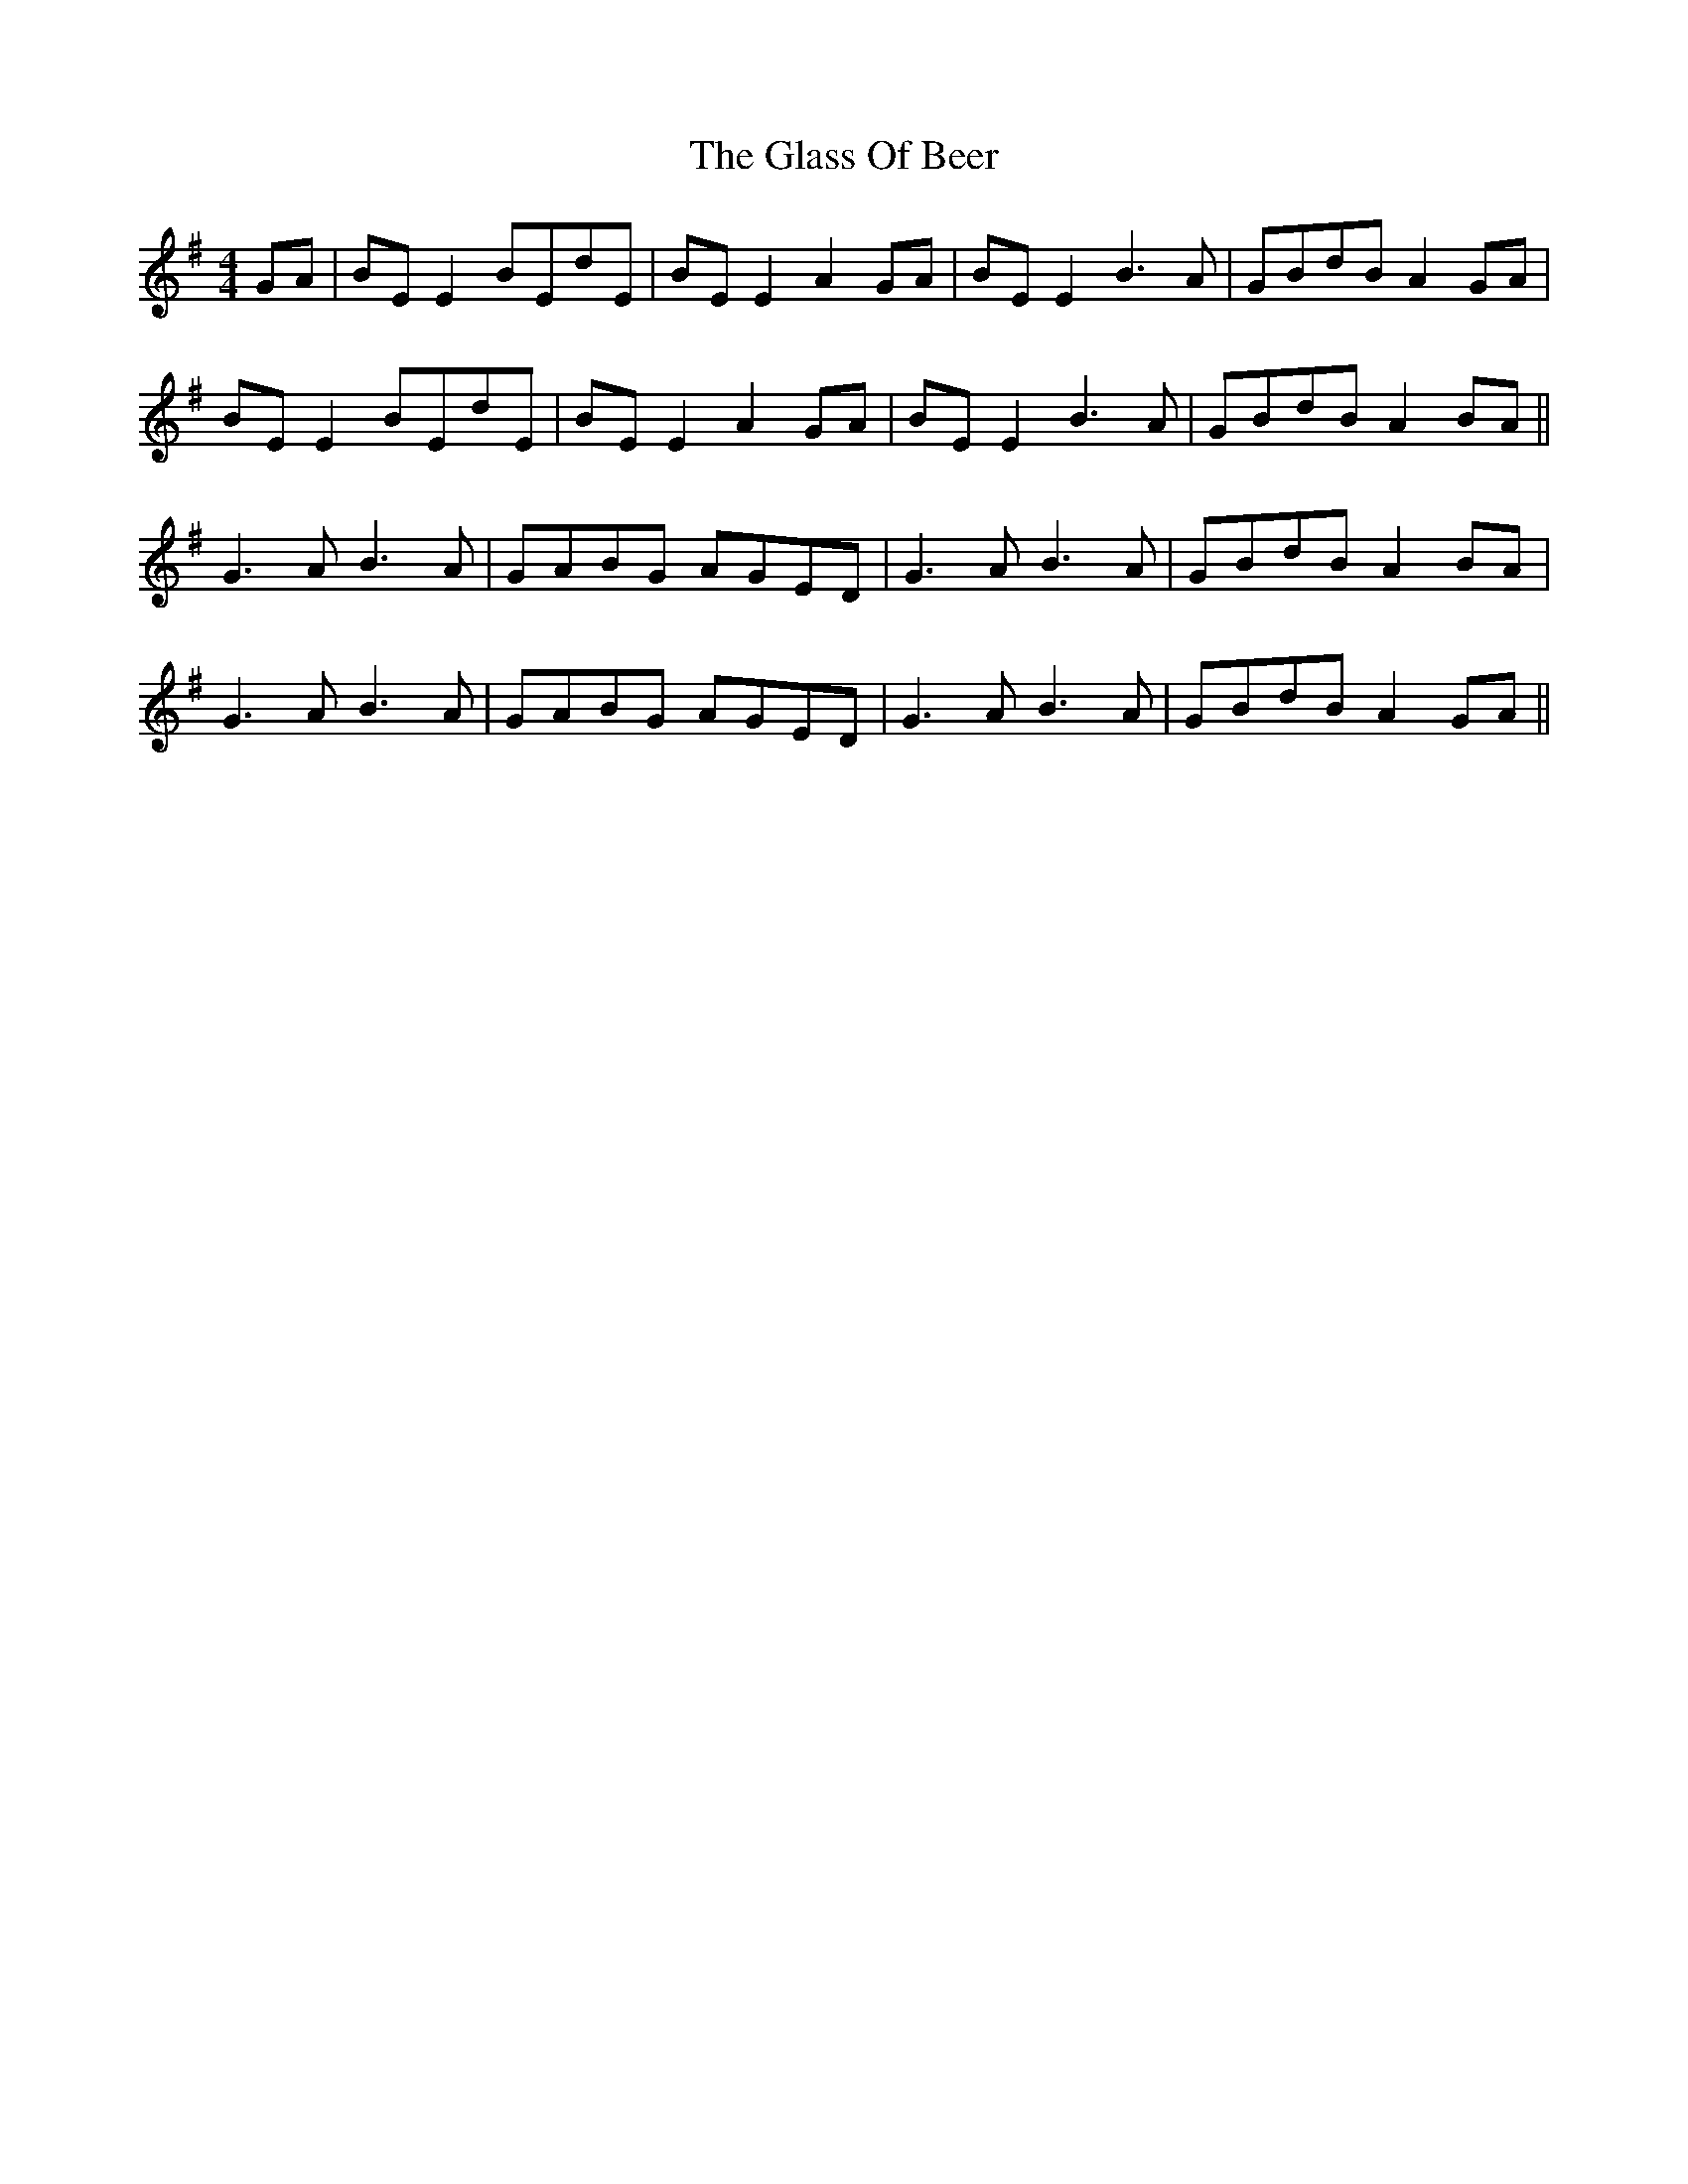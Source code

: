 X: 15387
T: Glass Of Beer, The
R: reel
M: 4/4
K: Eminor
GA|BE E2 BEdE|BE E2 A2 GA|BE E2 B3A|GBdB A2 GA|
BE E2 BEdE|BE E2 A2 GA|BE E2 B3A|GBdB A2 BA||
G3A B3A|GABG AGED|G3A B3A|GBdB A2 BA|
G3A B3A|GABG AGED|G3A B3A|GBdB A2 GA||

